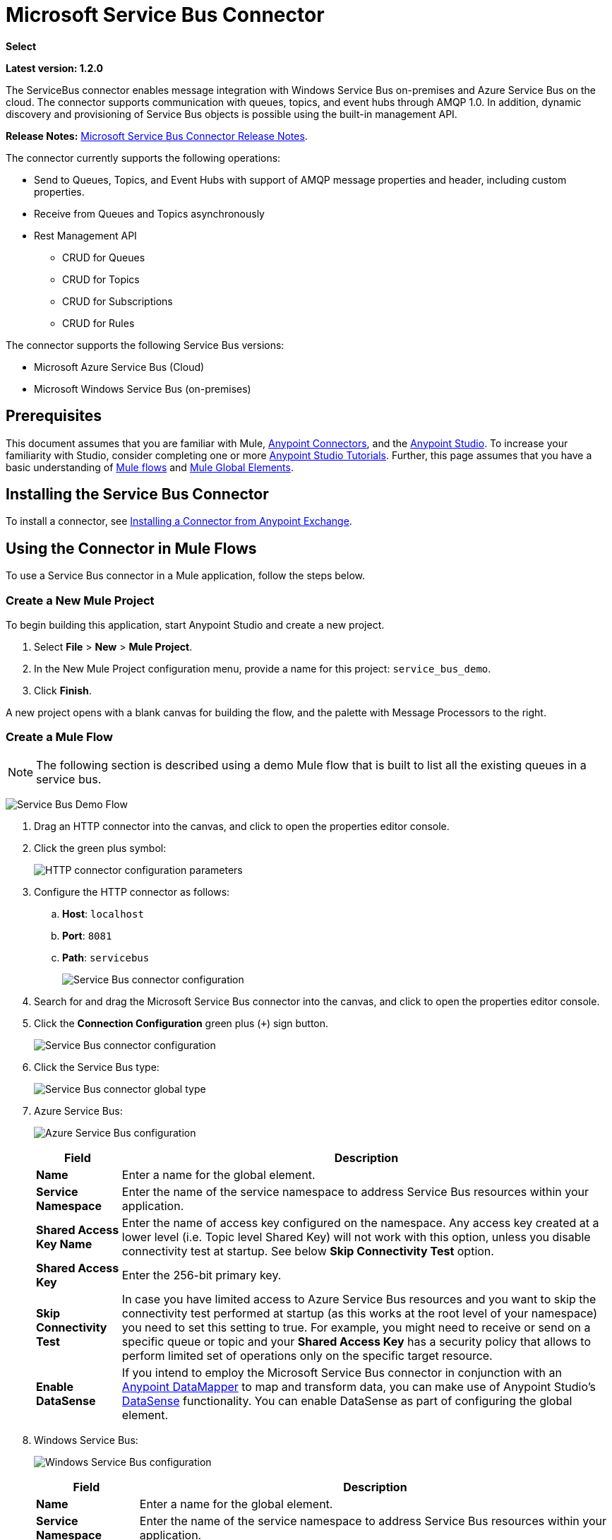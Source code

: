 = Microsoft Service Bus Connector
:keywords: anypoint studio, connector, endpoint, microsoft, azure, windows service bus, windows

*Select*

*Latest version: 1.2.0*

The ServiceBus connector enables message integration with Windows Service Bus on-premises and Azure Service Bus on the cloud. The connector supports communication with queues, topics, and event hubs through AMQP 1.0. In addition, dynamic discovery and provisioning of Service Bus objects is possible using the built-in management API.

*Release Notes:* link:/release-notes/microsoft-service-bus-connector-release-notes[Microsoft Service Bus Connector Release Notes].

The connector currently supports the following operations:

* Send to Queues, Topics, and Event Hubs with support of AMQP message properties and header, including custom properties.
* Receive from Queues and Topics asynchronously
* Rest Management API
** CRUD for Queues
** CRUD for Topics
** CRUD for Subscriptions
** CRUD for Rules   

The connector supports the following Service Bus versions:

* Microsoft Azure Service Bus (Cloud)
* Microsoft Windows Service Bus (on-premises)

== Prerequisites


This document assumes that you are familiar with Mule, link:/mule-user-guide/v/3.8/anypoint-connectors[Anypoint Connectors], and the link:/anypoint-studio/v/6/[Anypoint Studio]. To increase your familiarity with Studio, consider completing one or more link:/anypoint-studio/v/6/basic-studio-tutorial[Anypoint Studio Tutorials]. Further, this page assumes that you have a basic understanding of link:/mule-user-guide/v/3.8/mule-concepts[Mule flows] and link:/mule-user-guide/v/3.8/global-elements[Mule Global Elements].


== Installing the Service Bus Connector

To install a connector, see link:/getting-started/anypoint-exchange#installing-a-connector-from-anypoint-exchange[Installing a Connector from Anypoint Exchange].

== Using the Connector in Mule Flows

To use a Service Bus connector in a Mule application, follow the steps below.

=== Create a New Mule Project

To begin building this application, start Anypoint Studio and create a new project.

. Select *File* > *New* > *Mule Project*.
. In the New Mule Project configuration menu, provide a name for this project: `service_bus_demo`.
. Click *Finish*.

A new project opens with a blank canvas for building the flow, and the palette with Message Processors to the right.

=== Create a Mule Flow 

[NOTE]
The following section is described using a demo Mule flow that is built to list all the existing queues in a service bus.

image:ms-sbus-demo-flow.png[Service Bus Demo Flow]

. Drag an HTTP connector into the canvas, and click to open the properties editor console.
. Click the green plus symbol:
+
image:DotNetHTTP0.png[HTTP connector configuration parameters]
+
. Configure the HTTP connector as follows: +

.. *Host*: `localhost`
.. *Port*: `8081`
.. *Path*: `servicebus`
+
image:DotNetHTTP1.png[Service Bus connector configuration]
+
. Search for and drag the Microsoft Service Bus connector into the canvas, and click to open the properties editor console.
. Click the *Connection Configuration* green plus (`+`) sign button. 
+
image:ServiceBusGeneral.png[Service Bus connector configuration]
+
. Click the Service Bus type:
+
image:ServiceBusGlobalType.png[Service Bus connector global type]
+
.  Azure Service Bus:
+
image:ServiceBusAzure.png[Azure Service Bus configuration]
+
[%header%autowidth.spread]
|===
|Field |Description
|*Name* |Enter a name for the global element.
|*Service Namespace* |Enter the name of the service namespace to address Service Bus resources within your application.
|*Shared Access Key Name* |Enter the name of access key configured on the namespace. Any access key created at a lower level (i.e. Topic level Shared Key) will not work with this option, unless you disable connectivity test at startup. See below *Skip Connectivity Test* option.
|*Shared Access Key* |Enter the 256-bit primary key.
|*Skip Connectivity Test* |In case you have limited access to Azure Service Bus resources and you want to skip the connectivity test performed at startup (as this works at the root level of your namespace) you need to set this setting to true. For example, you might need to receive or send on a specific queue or topic and your *Shared Access Key* has a security policy that allows to perform limited set of operations only on the specific target resource.
|*Enable DataSense* |If you intend to employ the Microsoft Service Bus connector in conjunction with an link:/anypoint-studio/v/6/datamapper-user-guide-and-reference[Anypoint DataMapper] to map and transform data, you can make use of Anypoint Studio's
link:/anypoint-studio/v/6/datasense[DataSense] functionality. You can enable DataSense as part of configuring the global element.
|===
+
. Windows Service Bus:
+
image:ServiceBusWindowsGen.png[Windows Service Bus configuration]
+
[%header%autowidth.spread]
|===
|Field |Description
|*Name* |Enter a name for the global element.
|*Service Namespace* |Enter the name of the service namespace to address Service Bus resources within your application.
|*Username* |Enter the user to use for authentication.
|*Password* |Enter the password of the user.
|*Fully* *Qualified Domain Name* |Enter the fully qualified domain name of your Windows Service Bus server
|*Port* |Enter the server port number.
|*Disable SSL Certificate Validation* |If you are using a self-signed SSL certificate, select this check box.
|*Skip connectivity test* |In case you have limited access to Windows Service Bus resources and you want to skip the connectivity test performed at startup you need to set this setting to true.
|*Enable DataSense* |If you intend to employ the Microsoft Service Bus connector in conjunction with an link:/anypoint-studio/v/6/datamapper-user-guide-and-reference[Anypoint DataMapper] to map and transform data, you can make use of Anypoint Studio's
link:/anypoint-studio/v/6/datasense[DataSense] functionality. You can enable DataSense as part of configuring the global element.
|===
+
. Configure the required parameters as shown below:
+
image:service-bus-config.png[Service Bus configuration]
+
[%header%autowidth.spread]
|===
|Parameter |Value
|*Display Name* |Microsoft Service Bus
|*Connector Configuration* |Microsoft_Service_Bus_Azure_Service_Bus (Refer to Step 2 to learn how to create a global element)
|*Operation* |Queues List
|===
. Drag an Object to JSON transformer next to the Microsoft Service Bus connector.

For code samples that illustrate more advanced scenarios, refer to link:_attachments/service-bus-connector-samples.zip[service-bus-connector-samples.zip]

=== Running the Application

You are now ready to run the project! First, you can test run the application from Studio:

. Right-click your application in the Package Explorer pane.
. Select *Run As* > *Mule Application*:
. Start a browser and go to `http://localhost:8081/servicebus`.
. The list of existing queues should be returned in JSON format (results vary according to your Service Bus instance).  
+

[source, code, linenums]
----
[{"id":"https://mulens.servicebus.windows.net/testqueue","title":"testqueue","published":1413313926000,"updated":1415808103000,
"author":"../testqueue","link":"mulens","queueDescription":{"lockDuration":"PT1M","maxSizeInMegabytes":1024,"sizeInBytes":253,"messageCount":1,"requiresDuplicateDetection":
false,"requiresSession":false,"deadLetteringOnMessageExpiration":false,"enableBatchedOperations":true,"defaultMessageTimeToLive":
"P10675199DT2H48M5.4775807S","duplicateDetectionHistoryTimeWindow":"PT10M","maxDeliveryCount":10}}]
----

== Service Bus Authentication

For sending and receiving messages through the Service Bus connector, the authentication is performed through AMQP.

For the REST Management API, the authentication scheme differs based on the Microsoft Service Bus version. The Windows Service Bus running on premises uses OAuth and the Azure Service Bus running on the cloud uses a Shared Access Key token.

[NOTE]
The Windows Service Bus uses a self-signed SSL certificate to secure the communication via AMQP and HTTPS. The connector won’t run if this certificate is not locally imported in the box running Mule, unless the *Ignore SSL* warning check is enabled.

To enable the SSL checks, the certificate must be imported following these steps:

. Use the powershell cmdlet link:https://msdn.microsoft.com/library/azure/jj248762%28v=azure.10%29.aspx[Get-SBAutoGeneratedCA] to download the certificate locally in the box running the Windows Service Bus. For the purposes of this tutorial, assume the certificate file is exported to _%temp%\AutoGeneratedCA.cer_.
. Go to _%programfiles%\Java\jre7_. Verify that the _bin\keytool.exe_ tool exists, and that _lib\security\cacerts_ exists. Note that you must be running as Administrator in order to perform a certificate import with Keytool.exe. Otherwise, an Access Denied error is generated.
. Enter the following command: *bin\keytool.exe –list –keystore lib\security\cacerts*
. Import the auto-generated Service Bus certificate by running the following command:  *bin\keytool.exe –importcert –alias AppServerGeneratedSBCA –file %temp%\AutoGeneratedCA.cer –keystore lib\security\cacerts –v*
. You are prompted for the password (the default is “changeit”).  If you do not know the password, you cannot perform the import.  When the tool asks you whether to trust the certificate, enter *Y* (Yes).

=== SAS Based Authentication

In addition to the connection schemes that require a username and password, the connector provides a connection in which authentication is SAS based (only for Azure) which allows you to set the authentication token for the Service Bus Service without requiring the username and password for it.

As the SAS token schema is URI based (that is, you can assign different authorization access to your resources based on their URIs) the connection supports multiple ways of providing the authentication tokens needed. The most trivial and simple case is when you have a single profile that authorizes accesses to all your resources by using an specific root URI which is the base endpoint that your service expose. If you need to provide different access tokens on different resources, then you can use a setting that allows you to configure a list of them according to the resources the connector will need to access during its running time.

Last but not least, and extending the mechanisms described above to provide the authentication token, there is another mechanism that allows you to implement a custom token provider to allow the connector requests for security tokens when needed. It is your responsibility to solve each request and to return a fresh token every time the connector asks for one. As the token has an expiration time within it, this mechanism allows the connector to re-authenticate with the target resource once the token has expired (this is not allowed with the previous mechanisms described above where the tokens are fixed at configuration time before the flow runs).

The following are the available settings for the `Shared Access Signature` connection:

*Service Namespace*: The namespace for the Azure Service Bus Service within your subscription.

*Shared Access Signature*: (Optional) The unique security token when you set up just one security profile to access all your service resources. In this case when the token has expired, the connector cannot reconnect automatically and you will need to stop running the flow in order to update this configuration setting with a new token.

Within the advanced section you can find:

*SAS Tokens List*: (Optional) The list of security tokens the connector will need to access different URIs when the security profiles for each one of them are different. In this case when any of the tokens has expired the connector cannot reconnect to the URI linked to that token and you will need to stop running the flow in order to update this configuration setting with a new set of tokens.

*SAS Tokens Provider*: (Optional) An Spring bean reference implementing the `org.mule.modules.microsoftservicebus.connection.providers.SharedAccessSignatureProvider` interface. If you set an instance of a token provider here, it is your responsibility to provide a fresh token for each URI the connector requires access to (according to your security profiles). In this case each time a token has expired the connector will request for a new one, which will be provided by your implementation, and reconnection to the target URI will be done seamlessly. In order to provide a reference to your own implementation as a Spring bean, refer to the following link:/mule-user-guide/v/3.8/using-spring-beans-as-flow-components[documentation].

NOTE: At least one of the optional settings shown above must be provided.

In all cases, the token format you should provide is a `string` that must comply with the following pattern:

[source]
----
SharedAccessSignature sr=[resource_uri]&sig=[signature]&se=[ttl]&skn=[profile]
----

the `sr` parameter value can start with `https` or `amqps` protocol depending on the operation you will perform on the target resource.

As example:
[source]
----
SharedAccessSignature sr=amqps%3a%2f%2fmynamespace.servicebus.windows.net%2fMyQueue&sig=pSrfJn5uRTiepgOTjBpjcf2gw%2bG34S1MYdCfkQkTC8A%3d&se=101&skn=OperationalPolicyKey`
----

==== Performance Considerations

The Claims Based Security mechanism required to authenticate to Azure Service Bus using a SAS token involves exchanging messages with a special node. The latest impacts on connector's performance as tokens are exchanged per request in order to achieve connection security setup using targeted tokens (related to the resource being accessed). This has been optimized, starting from version 1.2, to impact performance as low as possible. Anyway, if your scenario requires sending several messages with high throughput it is recommended the connection strategy that requires setting the username and password. This is the simpler way to authenticate to Azure Service Bus with the connector while achieving better throughput, though it requires to write the password for the `shared access key name` you are using.

NOTE: As said before, if you are experiencing performance issues when using the SAS strategy we recommend you updating to version 1.2 or higher. The optimized mechanism has lower performance impact on receiving & sending operations as the AMQP container and cache (respectively) keep the connection alive and token exchange messages occur only when setting up the connection and/or in case of token expiration.

==== Using restricted access policies

In cases where you have restrict access to your resources, having a security policy with permissions just at resource level, the connector cannot perform the `connectivity test` when it is starting up as this targets the root level of your namespace which might be forbidden due to the customized policy applied to the `shared access key`. For these scenarios, you need to skip the connectivity test with the configuration option available to this purpose, otherwise connetor's startup will fail.

== Connector Operations

=== AMQP Operations

==== Send to Queue, Topic, or Event Hub

[%header,cols="20,80"]
|===
|Property |Usage
|*Destination Queue, Topic, Event Hub* |The name of the destination of the message
|*Body* |The content of the message
|*Header* |The supported Header fields defined in the AMQP 1.0 standard
|*Properties* |The supported AMQP Properties defined in the AMQP 1.0 Standard
|===

The following message content types are supported by these operations: String, Stream, Map, Byte Array, or any object that implements the serializable interface. An exception is raised otherwise.

You can specify the following AMQP Header fields defined in the AMQP 1.0 standard in your processor:

* *Durable*: Specify durability requirements
* *Priority*: Relative message priority
* *Ttl*: Time to live in milliseconds
* *deliveryCount*: The number of prior unsuccessful delivery attempts

The following AMQP Properties in the standard are supported and can be specified:

* *messageId*: Application message identifier
* *contentType*: MIME content type
* *correlationId*: Application correlation identifier
* *to*: The address of the node the message is destined for
* *replyTo*: The node to send replies to
* *userId*: Creating a user ID 
* *subject*: The subject of the message

*Custom Properties:*

Additional custom properties can be passed through the Mule Message properties to the processor. To do this, the property name of the Mule Message has to start with the “amqp.” prefix.

==== Receive from Queue or Topic

[%header%autowidth.spread]
|===
|Property |Usage
|*Source Topic, Queue* |The name of the source from where the messages is retrieved
|*Subscription* |In case of receiving messages from a topic, the name of the subscription from where the messages is retrieved has to be specified
|===

To use these operations, the connector has to be an inbound endpoint. The _Receive_ operations use asynchronous listeners to receive the messages. Once the message is received, the custom properties of the AMQP Message is transformed into Mule Message properties with the “amqp.” prefix, and the content of the message is passed as the payload.

== Management API

=== Queues

==== ServiceBusQueue Object

The queue is represented by an object containing the following fields:

* *Id* (String)
* *Title* (String)
* *Published* (Date)
* *Updated* (Date)
* *Author* (String)
* *Link* (String)
* *Queue Description* (ServiceBusQueueDescription)

==== ServiceBusQueueDescription Object

* *Lock Duration* (String): Determines the amount of time in seconds in which a message should be locked for processing by a receiver. After this period, the message is unlocked and available for consumption by the next receiver. Settable only at queue creation time. 
Valid values: Range: 0 – 5 minutes. 0 means that the message is not locked. 
Format: PTx3Mx4S, where x1 is number of days, x2 is number of hours, x3 is number of minutes, x4 is number of seconds (Examples: PT5M (5 minutes) , PT1M30S (1 minute, 30 seconds)).
* *Max Size In Megabytes* (Long): Specifies the maximum queue size in megabytes. Any attempt to enqueue a message that causes the queue to exceed this value fails. Valid values are: 1024, 2048, 3072, 4096, 5120.
* *Size In Bytes* (Long): Reflects the actual number of bytes that messages in the queue currently occupy toward the queue’s quota.
* *Message Count* (Long): Displays the number of messages currently in the queue.
* *Requires Duplicate Detection* (Boolean): Settable only at queue creation time.
* *Requires Session* (Boolean): Settable only at queue creation time. If set this to true, the queue is session-aware and only SessionReceiver is supported. Session-aware queues are not supported through REST.
* *Dead Lettering On Message Expiration* (Boolean): This field controls how the Service Bus handles a message with an expired TTL. If it is enabled and a message expires, Service Bus moves the message from the queue into the queue’s dead-letter sub-queue. If disabled, message is permanently deleted from the queue. Settable only at queue creation time.
* *Enable Batched Operations* (Boolean): Enables or disables service-side batching behavior when performing operations for the specific queue. When enabled, Service Bus collects/batches multiple operations to the back end, to be more efficient with the connection. If you want lower operation latency, you can disable this feature.
* *Default Message Time To Live* (String): Depending on whether DeadLettering is enabled, a message is automatically moved to the DeadLetterQueue or deleted if it has been stored in the queue for longer than the specified time. This value is overwritten by a TTL specified on the message if and only if the message TTL is smaller than the TTL set on the queue. This value is immutable after the queue has been created.
* *Format*: Px1DTx2Hx3Mx4S , where x1 number of days, x2 number of hours, x3 number of minutes, x4 number of seconds (Examples: PT10M (10 minutes), P1DT2H (1 day, 2 hours)
* *Duplicate Detection History Time Window* (String): Specifies the time span during which Service Bus detects message duplication +
Valid values: Range: 1 second – 7 days. +
Format: Px1DTx2Hx3Mx4S , where x1 number of days, x2 number of hours, x3 number of minutes, x4 number of seconds (Examples: PT10M (10 minutes), P1DT2H (1 day, 2 hours)).
* *Max Delivery Count* (Integer): The maximum number of times Service Bus tries to deliver a message before being it is discarded.

==== Create Queue

[%header%autowidth.spread]
|===
|Property |Usage
|*Queue Path* |The name of the queue that is created
|*Queue Description* |A ServiceBusQueueDescription object containing the desired values of the queue’s properties that is created.
|===

*Output*: A ServiceBusQueue object containing the representation of the queue created

==== Get Queue

[%header%autowidth.spread]
|===
|Property |Usage
|*Queue Path* |The name of the queue that is retrieved; DataSense is enabled on this field.
|===

*Output:* A ServiceBusQueue object containing the representation of the queue retrieved

==== List Queues:

*Output:* A List of ServiceBusQueue object containing every existing queue

==== Update Queue:

[%header%autowidth.spread]
|===
|Property |Usage
|*Queue Path* | The name of the queue that is updated; DataSense is enabled on this field.
|*Queue Description* |A ServiceBusQueueDescription object containing the desired values of the queue’s properties that is updated.
|===

*Output*: A ServiceBusQueue object containing the representation of the queue updated.

==== Delete Queue

[%header%autowidth.spread]
|=====
|Property |Usage
|*Queue Path* |The name of the queue that is delete; DataSense is enabled on this field.
|=====

== Topics

=== ServiceBusTopic Object

The topic is represented by an object containing the following fields:

* *Id* (String)
* *Title* (String)
* *Published* (Date)
* *Updated* (Date)
* *Author* (String)
* *Link* (String)
* *Topic Description* (ServiceBusTopicDescription)

=== ServiceBusTopicDescription Object

* *Max Size In Megabytes* (Long): Specifies the maximum queue size in megabytes. Any attempt to enqueue a message that causes the queue to exceed this value fails. Valid values are: 1024, 2048, 3072, 4096, 5120.
* *Size In Bytes* (Long): Reflects the actual number of bytes that messages in the queue currently occupy toward the queue’s quota.
* *Requires Duplicate Detection* (Boolean): If enabled, the topic detects duplicate messages within the time span specified by the DuplicateDetectionHistoryTimeWindow property. Settable only at topic creation time.
* *Enable Batched Operations* (Boolean): Enables or disables service side batching behavior when performing operations for the specific queue. When enabled, Service Bus collects/batches multiple operations to the back end in order to be more connection efficient. If you want lower operation latency, you can disable this feature.
* *Default Message Time To Live* (String):Determines how long a message lives in the associated subscriptions. Subscriptions inherit the TTL from the topic unless they are created explicitly with a smaller TTL. Based on whether dead-lettering is enabled, a message whose TTL has expired is either be moved to the subscription’s associated DeadLetterQueue or is permanently deleted.
* *Format*: Px1DTx2Hx3Mx4S , where x1 is number of days, x2 is number of hours, x3 is number of minutes, x4 is number of seconds (Examples: PT10M (10 minutes), P1DT2H (1 day, 2 hours)).
* *Duplicate Detection History Time Window* (String): Specifies the time span during which Service Bus detects message duplication +
 Valid values: Range: 1 second – 7 days. +
 Format: Px1DTx2Hx3Mx4S , where x1 is number of days, x2 is number of hours, x3 is number of minutes, x4 is number of seconds (Examples: PT10M (10 minutes), P1DT2H (1 day, 2 hours)).

=== Create Topic

[%header%autowidth.spread]
|===
|Property |Usage
|*Topic Path* |The name of the topic that is retrieved
|*Topic Description* |A ServiceBusTopicDescription object containing the desired values of the properties of the topic that is created.
|===

*Output*: A ServiceBusTopic object containing the representation of the created topic

=== Get Topic

[%header%autowidth.spread]
|===
|Parameter |Usage
|Topic Path |The name of the topic that is retrieved; DataSense is enabled on this field.
|===

*Output*:  A ServiceBusTopic object containing the representation of the retrieved topic

=== List Topics

*Output*: A List of ServiceBusTopic object containing every existing topic

=== Update Topic

[%header%autowidth.spread]
|===
|Property |Usage
|Topic Path |The name of the topic that is updated; DataSense is enabled on this field.
|Topic Description |A ServiceBusTopicDescription object containing the desired values of properties of the topic that is updated.
|===

*Output*: A ServiceBusTopic Object containing the representation of the updated topic

=== Delete Topic

[%header%autowidth.spread]
|===
|Property |Usage
|Topic Path |The name of the topic that is be deleted; DataSense is enabled on this field.
|===

=== Subscriptions

==== ServiceBusSubscription Object

The subscription is represented by an object containing the following fields:

* *Id* (String)
* *Title* (String)
* *Published* (Date)
* *Updated* (Date)
* *Link* (String)
* *Subscription Description* (ServiceBusSubscriptionDescription)

==== ServiceBusSubscriptionDescription Object

* *Lock Duration* (String): The default lock duration is applied to subscriptions that do not define a lock duration. You can only set this property at subscription creation time. +
Valid values: Range: 0 – 5 minutes. 0 means that the message is not locked. +
Format: PTx3Mx4S , where x1 number of days, x2 number of hours, x3 number of minutes, x4 number of seconds (Examples: PT5M (5 minutes) , PT1M30S (1 minute, 30 seconds)).
* *Message Count* (Long): Reports the number of messages in the queue as reported by the monitoring system.
* *Requires Session* (Boolean): You can only set this property at subscription creation time. If set to true, the subscription is session-aware and only SessionReceiver is supported. Session-aware subscriptions are not supported through REST.
* *Dead Lettering On Message Expiration* (Boolean): This field controls how Service Bus handles a message with an expired TTL. If it is enabled and a message expires, Service Bus moves the message from the queue into the subscription’s dead-letter sub-queue. If disabled, message is permanently deleted from the subscription’s main queue. Settable only at subscription creation time.
* *Dead Lettering On Filter Evaluation Exceptions* (Boolean): Determines how Service Bus handles a message that causes an exception during a subscription’s filter evaluation. If the value is set to true, the message that caused the exception is moved to the subscription’s dead-letter queue. Otherwise, it is discarded. By default, this parameter is set to true, enabling you to investigate the cause of the exception. It can occur from a malformed message or some incorrect assumptions being made in the filter about the form of the message. Settable only at subscription creation time.
* *Enable Batched Operations* (Boolean): Enables or disables service-side batching behavior when performing operations for the specific queue. When enabled, Service Bus collects and batches multiple operations to the backend to be more connection efficient. If you want lower operation latency, then you can disable this feature.
* *Default Message Time To Live* (String): Determines how long a message lives in the subscription. Based on whether dead-lettering is enabled, a message whose Time To Live (TTL) has expired is either moved to the subscription’s associated DeadLetterQueue, or permanently deleted. If the topic specifies a smaller TTL than the subscription, the topic TTL is applied. +
Format: Px1DTx2Hx3Mx4S , where x1 number of days, x2 number of hours, x3 number of minutes, x4 number of seconds (Examples: PT10M (10 minutes), P1DT2H (1 day, 2 hours)
* *Max Delivery Count* (Integer): The maximum number of times Service Bus tries to deliver a message before that message is dead lettered or discarded.

==== Create Subscription

[%header%autowidth.spread]
|===
|Property |Usage
|*Topic Path* |The name of the topic where the subscription is created.
|*Subscription Path* |The name of the subscription that is created.
|*Subscription Description* |A ServiceBusSubscriptionDescription object containing the desired values of the properties of the subscription that is created.
|===

*Output*: A ServiceBusSubscription object containing the representation of the created subscription.

==== Get  Subscription

[%header%autowidth.spread]
|===
|Property |Usage
|*Topic Path* |The name of the topic from where the subscription that is retrieved; DataSense is enabled on this field.
|*Subscription Path* |The name of the subscription that is retrieved.
|===

*Output*:  A ServiceBusSubscription Object containing the representation of the retrieved subscription.

==== List Subscriptions

[%header%autowidth.spread]
|===
|Property |Usage
|*Topic Path* |The name of the topic from where the subscriptions are retrieved; DataSense is enabled on this field.
|===

*Output*: A List of ServiceBusSubscription Object containing every existing subscription in the topic.

==== Update Subscription

[%header%autowidth.spread]
|===
|Property |Usage
|*Topic Path* |The name of the topic where the subscription is updated; DataSense is enabled on this field.
|*Subscription Path* |The name of the subscription that is updated.
|*Subscription Description* |A ServiceBusSubscriptionDescription object containing the desired values of the subscription’s properties to update.
|===

*Output*:  A ServiceBusSubscription Object containing the representation of the updated subscription.

=== Rules

==== ServiceBusRule Object

It represents a rule for processing messages. Service Bus matches messages with the filter represented by its Filter property and performs action represented by its Action property, against the messages that matched the filter.

* *Id* (String)
* *Title* (String)
* *Published* (Date)
* *Updated* (Date)
* *Link* (String)
* *Rule Description* (ServiceBusRuleDescription)

==== ServiceBusRuleDescription Object

* *Filter* (ServiceBusRuleFilter): If left empty, no filter is applied.
* *Action* (ServiceBusRuleAction): If left empty, no action is  performed.

==== ServiceBusRuleFilter Object

*Sql Expression* (String): The sql expression for filtering messages. You must select SqlFilter in the filter type for it to be applied. Example: MyProperty = 'value'.

*Correlation Id* (String): The ID to match in case the filter is a CorrelationFilter

*Type* (ServiceBusRuleFilterType): Valid values are:

* SqlFilter: A type of Filter that is represented by SQL expression.
* TrueFilter/FalseFiilter: A handy shortcut for returning true or false; they are a type of SqlFilter.
* CorrelationFilter: A type of Filter that matches CorrelationId property of BrokeredMessage.

==== ServiceBusRuleAction Object

* *Sql Expression* (String): The SQL expression of the action to be performed. Example: SET MyProperty = 'ABC'.
* *Type*(ServiceBusRuleActionType): Valid values are:
** SqlFilterAction: A type of FilterAction that is represented by SQL expression.
** EmptyRuleAction: A type of FilterAction that represents an empty action.

==== Create Rule

[%header%autowidth.spread]
|=====
|Property |Usage
|*Topic Path* |The name of the topic which has the subscription for the rule that is created.
|*Subscription Path* |The name of the subscription where the rule is created.
|*Rule* *Path* |The name of the rule that is created.
|*Rule Description* |A ServiceBusRuleDescription object containing the desired values of the  properties of the rule that is created.
|=====

*Output*: A ServiceBusRule Object containing the representation of the created rule.

==== Get Rule

[%header%autowidth.spread]
|====
|Property |Usage
|*Topic Path* |The name of the topic which has the subscription from where the rule is retrieved.
|*Subscription Path* |The name of the subscription from where the rule is retrieved.
|*Rule* *Path* |The name of the rule that is retrieved.
|====

*Output*: A ServiceBusRule Object containing the representation of the retrieved rule.

==== List Rules

[%header%autowidth.spread]
|====
|Property |Usage
|*Topic Path* |The name of the topic which has the subscription from where the rule is retrieved.
|*Subscription Path* |The name of the subscription from where the rules need to be retrieved.
|====

*Output*: A List of ServiceBusRule Object containing every existing rule in the specified subscription and topic.

==== Update Rule

[%header%autowidth.spread]
|=====
|Property |Usage
|*Topic Path* |The name of the topic which has the subscription where the rule is updated.
|*Subscription Path* |The name of the subscription where the rule is updated.
|*Rule* *Path* |The name of the rule that is updated.
|*Rule Description* |A ServiceBusRuleDescription object containing the desired values of the  properties of the rule that is updated.
|=====

*Output*: A ServiceBusRule Object containing the representation of the created rule.

==== Delete Rule

[%header%autowidth.spread]
|===
|Property |Usage
|*Topic Path* |The name of the topic which has the subscription where the rule is deleted.
|*Subscription Path* |The name of the subscription where the rule is deleted.
|*Rule* *Path* |The name of the rule that is deleted.
|===

== See Also

* Learn more about the Microsoft Service Bus connector in the link:/mule-user-guide/v/3.8/microsoft-service-bus-connector-faq[Microsoft Service Bus Connector FAQ].
* For code samples that illustrate more advanced scenarios, refer to link:_attachments/service-bus-connector-samples.zip[service-bus-connector-samples.zip].
* Learn how to link:/getting-started/anypoint-exchange#installing-a-connector-from-anypoint-exchange[Install a Connector from Anypoint Exchange].
* Access link:http://forums.mulesoft.com[MuleSoft's Forums] to pose questions and get help from Mule’s broad community of users.
* To access MuleSoft’s expert support team, link:https://www.mulesoft.com/support-and-services/mule-esb-support-license-subscription[subscribe] to Mule Enterprise and log in to MuleSoft’s link:http://www.mulesoft.com/support-login[Customer Portal].
* link:http://training.mulesoft.com[MuleSoft Training]
* link:https://www.mulesoft.com/webinars[MuleSoft Webinars]
* link:http://blogs.mulesoft.com[MuleSoft Blogs]
* link:http://forums.mulesoft.com[MuleSoft Forums]
